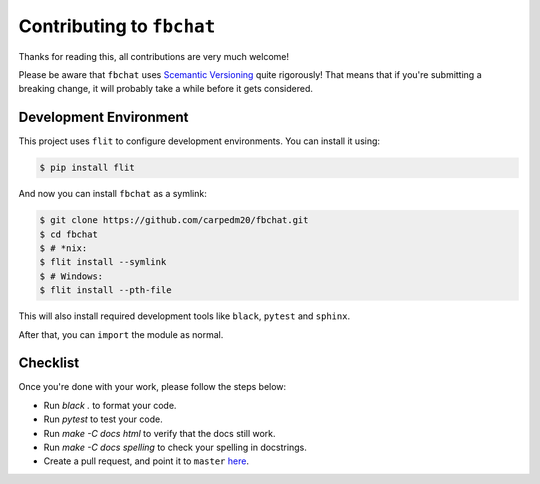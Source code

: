 Contributing to ``fbchat``
==========================

Thanks for reading this, all contributions are very much welcome!

Please be aware that ``fbchat`` uses `Scemantic Versioning <https://semver.org/>`__ quite rigorously!
That means that if you're submitting a breaking change, it will probably take a while before it gets considered.

Development Environment
-----------------------

This project uses ``flit`` to configure development environments. You can install it using:

.. code-block:: sh

    $ pip install flit

And now you can install ``fbchat`` as a symlink:

.. code-block:: sh

    $ git clone https://github.com/carpedm20/fbchat.git
    $ cd fbchat
    $ # *nix:
    $ flit install --symlink
    $ # Windows:
    $ flit install --pth-file

This will also install required development tools like ``black``, ``pytest`` and ``sphinx``.

After that, you can ``import`` the module as normal.

Checklist
---------

Once you're done with your work, please follow the steps below:

- Run `black .` to format your code.
- Run `pytest` to test your code.
- Run `make -C docs html` to verify that the docs still work.
- Run `make -C docs spelling` to check your spelling in docstrings.
- Create a pull request, and point it to ``master`` `here <https://github.com/carpedm20/fbchat/pulls/new>`__.
